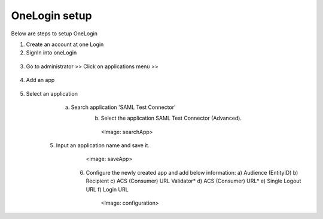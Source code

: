 OneLogin setup
==============

Below are steps to setup OneLogin

1. Create an account at one Login 
2. SignIn into oneLogin


.. figure:: ../../_assets/authentication/oneLoginSignIn.png
   :alt: sso
   :align: center
   :width: 60%
	   
3. Go to administrator >> Click on applications menu >> 

.. figure:: ../../_assets/authentication/applications_menu.png
   :alt: sso
   :align: center
   :width: 60%
	   
4. Add an app

.. figure:: ../../_assets/authentication/addAppButton.png
   :alt: sso
   :align: center
   :width: 60%
   
5. Select an application
      a) Search application 'SAML Test Connector'
	  b) Select the application SAML Test Connector (Advanced).
	    <Image: searchApp>
    5. Input an application name and save it.
	   <image: saveApp>
	6. Configure the newly created app and add below information:
	   a) Audience (EntityID)
	   b) Recipient
	   c) ACS (Consumer) URL Validator*
	   d) ACS (Consumer) URL*
	   e) Single Logout URL
	   f) Login URL
	     <Image: configuration>
